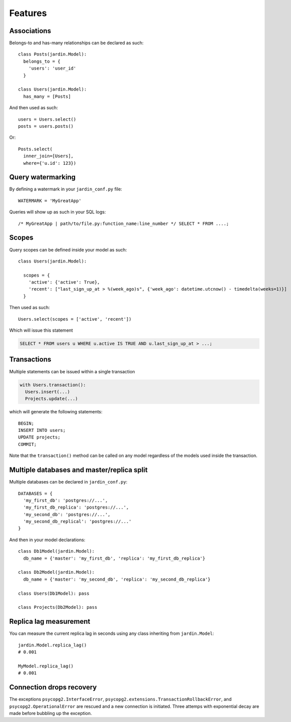 Features
========

Associations
------------

Belongs-to and has-many relationships can be declared as such::

  class Posts(jardin.Model):
    belongs_to = {
      'users': 'user_id'
    }

  class Users(jardin.Model):
    has_many = [Posts]

And then used as such::

  users = Users.select()
  posts = users.posts()

Or::

  Posts.select(
    inner_join=[Users],
    where={'u.id': 123})

Query watermarking
------------------

By defining a watermark in your ``jardin_conf.py`` file::

  WATERMARK = 'MyGreatApp'

Queries will show up as such in your SQL logs::

  /* MyGreatApp | path/to/file.py:function_name:line_number */ SELECT * FROM ....;

Scopes
------

Query scopes can be defined inside your model as such::

  class Users(jardin.Model):

    scopes = {
      'active': {'active': True},
      'recent': ["last_sign_up_at > %(week_ago)s", {'week_ago': datetime.utcnow() - timedelta(weeks=1)}]
    }

Then used as such::

  Users.select(scopes = ['active', 'recent'])

Which will issue this statement

.. code-block:: psql

  SELECT * FROM users u WHERE u.active IS TRUE AND u.last_sign_up_at > ...;

Transactions
------------

Multiple statements can be issued within a single transaction

.. code-block:: python

  with Users.transaction():
    Users.insert(...)
    Projects.update(...)

which will generate the following statements::

  BEGIN;
  INSERT INTO users;
  UPDATE projects;
  COMMIT;

Note that the ``transaction()`` method can be called on any model regardless of the models used inside the transaction.

Multiple databases and master/replica split
-------------------------------------------

Multiple databases can be declared in ``jardin_conf.py``::

  DATABASES = {
    'my_first_db': 'postgres://...',
    'my_first_db_replica': 'postgres://...',
    'my_second_db': 'postgres://...',
    'my_second_db_replical': 'postgres://...'
  }

And then in your model declarations::

  class Db1Model(jardin.Model):
    db_name = {'master': 'my_first_db', 'replica': 'my_first_db_replica'}

  class Db2Model(jardin.Model):
    db_name = {'master': 'my_second_db', 'replica': 'my_second_db_replica'}

  class Users(Db1Model): pass

  class Projects(Db2Model): pass


Replica lag measurement
-----------------------

You can measure the current replica lag in seconds using any class inheriting from ``jardin.Model``::

  jardin.Model.replica_lag()
  # 0.001

  MyModel.replica_lag()
  # 0.001

Connection drops recovery
-------------------------

The exceptions ``psycopg2.InterfaceError``, ``psycopg2.extensions.TransactionRollbackError``, and ``psycopg2.OperationalError`` are rescued and a new connection is initiated. Three attemps with exponential decay are made before bubbling up the exception.